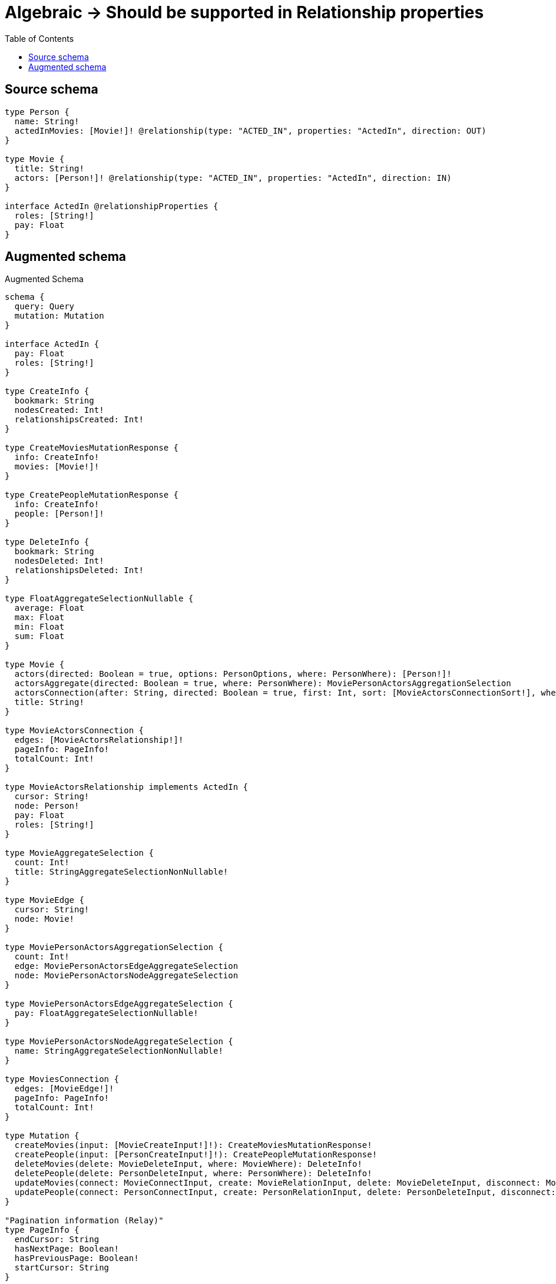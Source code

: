 :toc:

= Algebraic -> Should be supported in Relationship properties

== Source schema

[source,graphql,schema=true]
----
type Person {
  name: String!
  actedInMovies: [Movie!]! @relationship(type: "ACTED_IN", properties: "ActedIn", direction: OUT)
}

type Movie {
  title: String!
  actors: [Person!]! @relationship(type: "ACTED_IN", properties: "ActedIn", direction: IN)
}

interface ActedIn @relationshipProperties {
  roles: [String!]
  pay: Float
}
----

== Augmented schema

.Augmented Schema
[source,graphql]
----
schema {
  query: Query
  mutation: Mutation
}

interface ActedIn {
  pay: Float
  roles: [String!]
}

type CreateInfo {
  bookmark: String
  nodesCreated: Int!
  relationshipsCreated: Int!
}

type CreateMoviesMutationResponse {
  info: CreateInfo!
  movies: [Movie!]!
}

type CreatePeopleMutationResponse {
  info: CreateInfo!
  people: [Person!]!
}

type DeleteInfo {
  bookmark: String
  nodesDeleted: Int!
  relationshipsDeleted: Int!
}

type FloatAggregateSelectionNullable {
  average: Float
  max: Float
  min: Float
  sum: Float
}

type Movie {
  actors(directed: Boolean = true, options: PersonOptions, where: PersonWhere): [Person!]!
  actorsAggregate(directed: Boolean = true, where: PersonWhere): MoviePersonActorsAggregationSelection
  actorsConnection(after: String, directed: Boolean = true, first: Int, sort: [MovieActorsConnectionSort!], where: MovieActorsConnectionWhere): MovieActorsConnection!
  title: String!
}

type MovieActorsConnection {
  edges: [MovieActorsRelationship!]!
  pageInfo: PageInfo!
  totalCount: Int!
}

type MovieActorsRelationship implements ActedIn {
  cursor: String!
  node: Person!
  pay: Float
  roles: [String!]
}

type MovieAggregateSelection {
  count: Int!
  title: StringAggregateSelectionNonNullable!
}

type MovieEdge {
  cursor: String!
  node: Movie!
}

type MoviePersonActorsAggregationSelection {
  count: Int!
  edge: MoviePersonActorsEdgeAggregateSelection
  node: MoviePersonActorsNodeAggregateSelection
}

type MoviePersonActorsEdgeAggregateSelection {
  pay: FloatAggregateSelectionNullable!
}

type MoviePersonActorsNodeAggregateSelection {
  name: StringAggregateSelectionNonNullable!
}

type MoviesConnection {
  edges: [MovieEdge!]!
  pageInfo: PageInfo!
  totalCount: Int!
}

type Mutation {
  createMovies(input: [MovieCreateInput!]!): CreateMoviesMutationResponse!
  createPeople(input: [PersonCreateInput!]!): CreatePeopleMutationResponse!
  deleteMovies(delete: MovieDeleteInput, where: MovieWhere): DeleteInfo!
  deletePeople(delete: PersonDeleteInput, where: PersonWhere): DeleteInfo!
  updateMovies(connect: MovieConnectInput, create: MovieRelationInput, delete: MovieDeleteInput, disconnect: MovieDisconnectInput, update: MovieUpdateInput, where: MovieWhere): UpdateMoviesMutationResponse!
  updatePeople(connect: PersonConnectInput, create: PersonRelationInput, delete: PersonDeleteInput, disconnect: PersonDisconnectInput, update: PersonUpdateInput, where: PersonWhere): UpdatePeopleMutationResponse!
}

"Pagination information (Relay)"
type PageInfo {
  endCursor: String
  hasNextPage: Boolean!
  hasPreviousPage: Boolean!
  startCursor: String
}

type PeopleConnection {
  edges: [PersonEdge!]!
  pageInfo: PageInfo!
  totalCount: Int!
}

type Person {
  actedInMovies(directed: Boolean = true, options: MovieOptions, where: MovieWhere): [Movie!]!
  actedInMoviesAggregate(directed: Boolean = true, where: MovieWhere): PersonMovieActedInMoviesAggregationSelection
  actedInMoviesConnection(after: String, directed: Boolean = true, first: Int, sort: [PersonActedInMoviesConnectionSort!], where: PersonActedInMoviesConnectionWhere): PersonActedInMoviesConnection!
  name: String!
}

type PersonActedInMoviesConnection {
  edges: [PersonActedInMoviesRelationship!]!
  pageInfo: PageInfo!
  totalCount: Int!
}

type PersonActedInMoviesRelationship implements ActedIn {
  cursor: String!
  node: Movie!
  pay: Float
  roles: [String!]
}

type PersonAggregateSelection {
  count: Int!
  name: StringAggregateSelectionNonNullable!
}

type PersonEdge {
  cursor: String!
  node: Person!
}

type PersonMovieActedInMoviesAggregationSelection {
  count: Int!
  edge: PersonMovieActedInMoviesEdgeAggregateSelection
  node: PersonMovieActedInMoviesNodeAggregateSelection
}

type PersonMovieActedInMoviesEdgeAggregateSelection {
  pay: FloatAggregateSelectionNullable!
}

type PersonMovieActedInMoviesNodeAggregateSelection {
  title: StringAggregateSelectionNonNullable!
}

type Query {
  movies(options: MovieOptions, where: MovieWhere): [Movie!]!
  moviesAggregate(where: MovieWhere): MovieAggregateSelection!
  moviesConnection(after: String, first: Int, sort: [MovieSort], where: MovieWhere): MoviesConnection!
  people(options: PersonOptions, where: PersonWhere): [Person!]!
  peopleAggregate(where: PersonWhere): PersonAggregateSelection!
  peopleConnection(after: String, first: Int, sort: [PersonSort], where: PersonWhere): PeopleConnection!
}

type StringAggregateSelectionNonNullable {
  longest: String!
  shortest: String!
}

type UpdateInfo {
  bookmark: String
  nodesCreated: Int!
  nodesDeleted: Int!
  relationshipsCreated: Int!
  relationshipsDeleted: Int!
}

type UpdateMoviesMutationResponse {
  info: UpdateInfo!
  movies: [Movie!]!
}

type UpdatePeopleMutationResponse {
  info: UpdateInfo!
  people: [Person!]!
}

enum SortDirection {
  "Sort by field values in ascending order."
  ASC
  "Sort by field values in descending order."
  DESC
}

input ActedInCreateInput {
  pay: Float
  roles: [String!]
}

input ActedInSort {
  pay: SortDirection
  roles: SortDirection
}

input ActedInUpdateInput {
  pay: Float
  pay_ADD: Float
  pay_DIVIDE: Float
  pay_MULTIPLY: Float
  pay_SUBTRACT: Float
  roles: [String!]
  roles_POP: Int
  roles_PUSH: [String!]
}

input ActedInWhere {
  AND: [ActedInWhere!]
  OR: [ActedInWhere!]
  pay: Float
  pay_GT: Float
  pay_GTE: Float
  pay_IN: [Float]
  pay_LT: Float
  pay_LTE: Float
  pay_NOT: Float
  pay_NOT_IN: [Float]
  roles: [String!]
  roles_INCLUDES: String
  roles_NOT: [String!]
  roles_NOT_INCLUDES: String
}

input MovieActorsAggregateInput {
  AND: [MovieActorsAggregateInput!]
  OR: [MovieActorsAggregateInput!]
  count: Int
  count_GT: Int
  count_GTE: Int
  count_LT: Int
  count_LTE: Int
  edge: MovieActorsEdgeAggregationWhereInput
  node: MovieActorsNodeAggregationWhereInput
}

input MovieActorsConnectFieldInput {
  connect: [PersonConnectInput!]
  edge: ActedInCreateInput
  where: PersonConnectWhere
}

input MovieActorsConnectionSort {
  edge: ActedInSort
  node: PersonSort
}

input MovieActorsConnectionWhere {
  AND: [MovieActorsConnectionWhere!]
  OR: [MovieActorsConnectionWhere!]
  edge: ActedInWhere
  edge_NOT: ActedInWhere
  node: PersonWhere
  node_NOT: PersonWhere
}

input MovieActorsCreateFieldInput {
  edge: ActedInCreateInput
  node: PersonCreateInput!
}

input MovieActorsDeleteFieldInput {
  delete: PersonDeleteInput
  where: MovieActorsConnectionWhere
}

input MovieActorsDisconnectFieldInput {
  disconnect: PersonDisconnectInput
  where: MovieActorsConnectionWhere
}

input MovieActorsEdgeAggregationWhereInput {
  AND: [MovieActorsEdgeAggregationWhereInput!]
  OR: [MovieActorsEdgeAggregationWhereInput!]
  pay_AVERAGE_EQUAL: Float
  pay_AVERAGE_GT: Float
  pay_AVERAGE_GTE: Float
  pay_AVERAGE_LT: Float
  pay_AVERAGE_LTE: Float
  pay_EQUAL: Float
  pay_GT: Float
  pay_GTE: Float
  pay_LT: Float
  pay_LTE: Float
  pay_MAX_EQUAL: Float
  pay_MAX_GT: Float
  pay_MAX_GTE: Float
  pay_MAX_LT: Float
  pay_MAX_LTE: Float
  pay_MIN_EQUAL: Float
  pay_MIN_GT: Float
  pay_MIN_GTE: Float
  pay_MIN_LT: Float
  pay_MIN_LTE: Float
  pay_SUM_EQUAL: Float
  pay_SUM_GT: Float
  pay_SUM_GTE: Float
  pay_SUM_LT: Float
  pay_SUM_LTE: Float
}

input MovieActorsFieldInput {
  connect: [MovieActorsConnectFieldInput!]
  create: [MovieActorsCreateFieldInput!]
}

input MovieActorsNodeAggregationWhereInput {
  AND: [MovieActorsNodeAggregationWhereInput!]
  OR: [MovieActorsNodeAggregationWhereInput!]
  name_AVERAGE_EQUAL: Float
  name_AVERAGE_GT: Float
  name_AVERAGE_GTE: Float
  name_AVERAGE_LT: Float
  name_AVERAGE_LTE: Float
  name_EQUAL: String
  name_GT: Int
  name_GTE: Int
  name_LONGEST_EQUAL: Int
  name_LONGEST_GT: Int
  name_LONGEST_GTE: Int
  name_LONGEST_LT: Int
  name_LONGEST_LTE: Int
  name_LT: Int
  name_LTE: Int
  name_SHORTEST_EQUAL: Int
  name_SHORTEST_GT: Int
  name_SHORTEST_GTE: Int
  name_SHORTEST_LT: Int
  name_SHORTEST_LTE: Int
}

input MovieActorsUpdateConnectionInput {
  edge: ActedInUpdateInput
  node: PersonUpdateInput
}

input MovieActorsUpdateFieldInput {
  connect: [MovieActorsConnectFieldInput!]
  create: [MovieActorsCreateFieldInput!]
  delete: [MovieActorsDeleteFieldInput!]
  disconnect: [MovieActorsDisconnectFieldInput!]
  update: MovieActorsUpdateConnectionInput
  where: MovieActorsConnectionWhere
}

input MovieConnectInput {
  actors: [MovieActorsConnectFieldInput!]
}

input MovieConnectWhere {
  node: MovieWhere!
}

input MovieCreateInput {
  actors: MovieActorsFieldInput
  title: String!
}

input MovieDeleteInput {
  actors: [MovieActorsDeleteFieldInput!]
}

input MovieDisconnectInput {
  actors: [MovieActorsDisconnectFieldInput!]
}

input MovieOptions {
  limit: Int
  offset: Int
  "Specify one or more MovieSort objects to sort Movies by. The sorts will be applied in the order in which they are arranged in the array."
  sort: [MovieSort!]
}

input MovieRelationInput {
  actors: [MovieActorsCreateFieldInput!]
}

"Fields to sort Movies by. The order in which sorts are applied is not guaranteed when specifying many fields in one MovieSort object."
input MovieSort {
  title: SortDirection
}

input MovieUpdateInput {
  actors: [MovieActorsUpdateFieldInput!]
  title: String
}

input MovieWhere {
  AND: [MovieWhere!]
  OR: [MovieWhere!]
  actors: PersonWhere @deprecated(reason : "Use `actors_SOME` instead.")
  actorsAggregate: MovieActorsAggregateInput
  actorsConnection: MovieActorsConnectionWhere @deprecated(reason : "Use `actorsConnection_SOME` instead.")
  actorsConnection_ALL: MovieActorsConnectionWhere
  actorsConnection_NONE: MovieActorsConnectionWhere
  actorsConnection_NOT: MovieActorsConnectionWhere @deprecated(reason : "Use `actorsConnection_NONE` instead.")
  actorsConnection_SINGLE: MovieActorsConnectionWhere
  actorsConnection_SOME: MovieActorsConnectionWhere
  "Return Movies where all of the related People match this filter"
  actors_ALL: PersonWhere
  "Return Movies where none of the related People match this filter"
  actors_NONE: PersonWhere
  actors_NOT: PersonWhere @deprecated(reason : "Use `actors_NONE` instead.")
  "Return Movies where one of the related People match this filter"
  actors_SINGLE: PersonWhere
  "Return Movies where some of the related People match this filter"
  actors_SOME: PersonWhere
  title: String
  title_CONTAINS: String
  title_ENDS_WITH: String
  title_IN: [String!]
  title_NOT: String
  title_NOT_CONTAINS: String
  title_NOT_ENDS_WITH: String
  title_NOT_IN: [String!]
  title_NOT_STARTS_WITH: String
  title_STARTS_WITH: String
}

input PersonActedInMoviesAggregateInput {
  AND: [PersonActedInMoviesAggregateInput!]
  OR: [PersonActedInMoviesAggregateInput!]
  count: Int
  count_GT: Int
  count_GTE: Int
  count_LT: Int
  count_LTE: Int
  edge: PersonActedInMoviesEdgeAggregationWhereInput
  node: PersonActedInMoviesNodeAggregationWhereInput
}

input PersonActedInMoviesConnectFieldInput {
  connect: [MovieConnectInput!]
  edge: ActedInCreateInput
  where: MovieConnectWhere
}

input PersonActedInMoviesConnectionSort {
  edge: ActedInSort
  node: MovieSort
}

input PersonActedInMoviesConnectionWhere {
  AND: [PersonActedInMoviesConnectionWhere!]
  OR: [PersonActedInMoviesConnectionWhere!]
  edge: ActedInWhere
  edge_NOT: ActedInWhere
  node: MovieWhere
  node_NOT: MovieWhere
}

input PersonActedInMoviesCreateFieldInput {
  edge: ActedInCreateInput
  node: MovieCreateInput!
}

input PersonActedInMoviesDeleteFieldInput {
  delete: MovieDeleteInput
  where: PersonActedInMoviesConnectionWhere
}

input PersonActedInMoviesDisconnectFieldInput {
  disconnect: MovieDisconnectInput
  where: PersonActedInMoviesConnectionWhere
}

input PersonActedInMoviesEdgeAggregationWhereInput {
  AND: [PersonActedInMoviesEdgeAggregationWhereInput!]
  OR: [PersonActedInMoviesEdgeAggregationWhereInput!]
  pay_AVERAGE_EQUAL: Float
  pay_AVERAGE_GT: Float
  pay_AVERAGE_GTE: Float
  pay_AVERAGE_LT: Float
  pay_AVERAGE_LTE: Float
  pay_EQUAL: Float
  pay_GT: Float
  pay_GTE: Float
  pay_LT: Float
  pay_LTE: Float
  pay_MAX_EQUAL: Float
  pay_MAX_GT: Float
  pay_MAX_GTE: Float
  pay_MAX_LT: Float
  pay_MAX_LTE: Float
  pay_MIN_EQUAL: Float
  pay_MIN_GT: Float
  pay_MIN_GTE: Float
  pay_MIN_LT: Float
  pay_MIN_LTE: Float
  pay_SUM_EQUAL: Float
  pay_SUM_GT: Float
  pay_SUM_GTE: Float
  pay_SUM_LT: Float
  pay_SUM_LTE: Float
}

input PersonActedInMoviesFieldInput {
  connect: [PersonActedInMoviesConnectFieldInput!]
  create: [PersonActedInMoviesCreateFieldInput!]
}

input PersonActedInMoviesNodeAggregationWhereInput {
  AND: [PersonActedInMoviesNodeAggregationWhereInput!]
  OR: [PersonActedInMoviesNodeAggregationWhereInput!]
  title_AVERAGE_EQUAL: Float
  title_AVERAGE_GT: Float
  title_AVERAGE_GTE: Float
  title_AVERAGE_LT: Float
  title_AVERAGE_LTE: Float
  title_EQUAL: String
  title_GT: Int
  title_GTE: Int
  title_LONGEST_EQUAL: Int
  title_LONGEST_GT: Int
  title_LONGEST_GTE: Int
  title_LONGEST_LT: Int
  title_LONGEST_LTE: Int
  title_LT: Int
  title_LTE: Int
  title_SHORTEST_EQUAL: Int
  title_SHORTEST_GT: Int
  title_SHORTEST_GTE: Int
  title_SHORTEST_LT: Int
  title_SHORTEST_LTE: Int
}

input PersonActedInMoviesUpdateConnectionInput {
  edge: ActedInUpdateInput
  node: MovieUpdateInput
}

input PersonActedInMoviesUpdateFieldInput {
  connect: [PersonActedInMoviesConnectFieldInput!]
  create: [PersonActedInMoviesCreateFieldInput!]
  delete: [PersonActedInMoviesDeleteFieldInput!]
  disconnect: [PersonActedInMoviesDisconnectFieldInput!]
  update: PersonActedInMoviesUpdateConnectionInput
  where: PersonActedInMoviesConnectionWhere
}

input PersonConnectInput {
  actedInMovies: [PersonActedInMoviesConnectFieldInput!]
}

input PersonConnectWhere {
  node: PersonWhere!
}

input PersonCreateInput {
  actedInMovies: PersonActedInMoviesFieldInput
  name: String!
}

input PersonDeleteInput {
  actedInMovies: [PersonActedInMoviesDeleteFieldInput!]
}

input PersonDisconnectInput {
  actedInMovies: [PersonActedInMoviesDisconnectFieldInput!]
}

input PersonOptions {
  limit: Int
  offset: Int
  "Specify one or more PersonSort objects to sort People by. The sorts will be applied in the order in which they are arranged in the array."
  sort: [PersonSort!]
}

input PersonRelationInput {
  actedInMovies: [PersonActedInMoviesCreateFieldInput!]
}

"Fields to sort People by. The order in which sorts are applied is not guaranteed when specifying many fields in one PersonSort object."
input PersonSort {
  name: SortDirection
}

input PersonUpdateInput {
  actedInMovies: [PersonActedInMoviesUpdateFieldInput!]
  name: String
}

input PersonWhere {
  AND: [PersonWhere!]
  OR: [PersonWhere!]
  actedInMovies: MovieWhere @deprecated(reason : "Use `actedInMovies_SOME` instead.")
  actedInMoviesAggregate: PersonActedInMoviesAggregateInput
  actedInMoviesConnection: PersonActedInMoviesConnectionWhere @deprecated(reason : "Use `actedInMoviesConnection_SOME` instead.")
  actedInMoviesConnection_ALL: PersonActedInMoviesConnectionWhere
  actedInMoviesConnection_NONE: PersonActedInMoviesConnectionWhere
  actedInMoviesConnection_NOT: PersonActedInMoviesConnectionWhere @deprecated(reason : "Use `actedInMoviesConnection_NONE` instead.")
  actedInMoviesConnection_SINGLE: PersonActedInMoviesConnectionWhere
  actedInMoviesConnection_SOME: PersonActedInMoviesConnectionWhere
  "Return People where all of the related Movies match this filter"
  actedInMovies_ALL: MovieWhere
  "Return People where none of the related Movies match this filter"
  actedInMovies_NONE: MovieWhere
  actedInMovies_NOT: MovieWhere @deprecated(reason : "Use `actedInMovies_NONE` instead.")
  "Return People where one of the related Movies match this filter"
  actedInMovies_SINGLE: MovieWhere
  "Return People where some of the related Movies match this filter"
  actedInMovies_SOME: MovieWhere
  name: String
  name_CONTAINS: String
  name_ENDS_WITH: String
  name_IN: [String!]
  name_NOT: String
  name_NOT_CONTAINS: String
  name_NOT_ENDS_WITH: String
  name_NOT_IN: [String!]
  name_NOT_STARTS_WITH: String
  name_STARTS_WITH: String
}

----

'''
